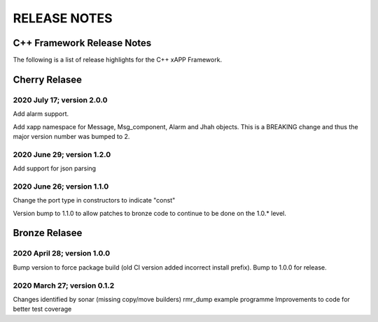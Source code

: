 =============
RELEASE NOTES
=============
.. This work is licensed under a Creative Commons Attribution 4.0 International License.
.. SPDX-License-Identifier: CC-BY-4.0
..
.. CAUTION: this document is generated from source in doc/src/*
.. To make changes edit the source and recompile the document.
.. Do NOT make changes directly to .rst or .md files.



C++ Framework Release Notes
===========================
The following is a list of release highlights for the C++
xAPP Framework.

Cherry Relasee
==============

2020 July 17; version 2.0.0
---------------------------
Add alarm support.

Add xapp namespace for Message, Msg_component, Alarm and Jhah
objects. This is a BREAKING change and thus the major version
number was bumped to 2.


2020 June 29; version 1.2.0
---------------------------
Add support for json parsing


2020 June 26; version 1.1.0
---------------------------
Change the port type in constructors to indicate "const"

Version bump to 1.1.0 to allow patches to bronze code to
continue to be done on the 1.0.* level.



Bronze Relasee
==============

2020 April 28; version 1.0.0
----------------------------
Bump version to force package build (old CI version added
incorrect install prefix). Bump to 1.0.0 for release.


2020 March 27; version 0.1.2
----------------------------
Changes identified by sonar (missing copy/move builders)
rmr_dump example programme Improvements to code for better
test coverage
